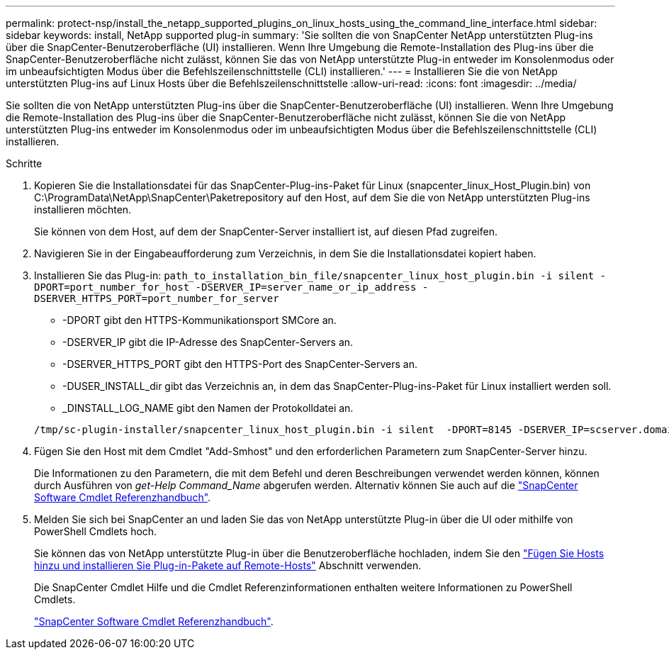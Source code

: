 ---
permalink: protect-nsp/install_the_netapp_supported_plugins_on_linux_hosts_using_the_command_line_interface.html 
sidebar: sidebar 
keywords: install, NetApp supported plug-in 
summary: 'Sie sollten die von SnapCenter NetApp unterstützten Plug-ins über die SnapCenter-Benutzeroberfläche (UI) installieren. Wenn Ihre Umgebung die Remote-Installation des Plug-ins über die SnapCenter-Benutzeroberfläche nicht zulässt, können Sie das von NetApp unterstützte Plug-in entweder im Konsolenmodus oder im unbeaufsichtigten Modus über die Befehlszeilenschnittstelle (CLI) installieren.' 
---
= Installieren Sie die von NetApp unterstützten Plug-ins auf Linux Hosts über die Befehlszeilenschnittstelle
:allow-uri-read: 
:icons: font
:imagesdir: ../media/


[role="lead"]
Sie sollten die von NetApp unterstützten Plug-ins über die SnapCenter-Benutzeroberfläche (UI) installieren. Wenn Ihre Umgebung die Remote-Installation des Plug-ins über die SnapCenter-Benutzeroberfläche nicht zulässt, können Sie die von NetApp unterstützten Plug-ins entweder im Konsolenmodus oder im unbeaufsichtigten Modus über die Befehlszeilenschnittstelle (CLI) installieren.

.Schritte
. Kopieren Sie die Installationsdatei für das SnapCenter-Plug-ins-Paket für Linux (snapcenter_linux_Host_Plugin.bin) von C:\ProgramData\NetApp\SnapCenter\Paketrepository auf den Host, auf dem Sie die von NetApp unterstützten Plug-ins installieren möchten.
+
Sie können von dem Host, auf dem der SnapCenter-Server installiert ist, auf diesen Pfad zugreifen.

. Navigieren Sie in der Eingabeaufforderung zum Verzeichnis, in dem Sie die Installationsdatei kopiert haben.
. Installieren Sie das Plug-in: `path_to_installation_bin_file/snapcenter_linux_host_plugin.bin -i silent -DPORT=port_number_for_host -DSERVER_IP=server_name_or_ip_address -DSERVER_HTTPS_PORT=port_number_for_server`
+
** -DPORT gibt den HTTPS-Kommunikationsport SMCore an.
** -DSERVER_IP gibt die IP-Adresse des SnapCenter-Servers an.
** -DSERVER_HTTPS_PORT gibt den HTTPS-Port des SnapCenter-Servers an.
** -DUSER_INSTALL_dir gibt das Verzeichnis an, in dem das SnapCenter-Plug-ins-Paket für Linux installiert werden soll.
** _DINSTALL_LOG_NAME gibt den Namen der Protokolldatei an.


+
[listing]
----
/tmp/sc-plugin-installer/snapcenter_linux_host_plugin.bin -i silent  -DPORT=8145 -DSERVER_IP=scserver.domain.com -DSERVER_HTTPS_PORT=8146 -DUSER_INSTALL_DIR=/opt -DINSTALL_LOG_NAME=SnapCenter_Linux_Host_Plugin_Install_2.log -DCHOSEN_FEATURE_LIST=CUSTOM
----
. Fügen Sie den Host mit dem Cmdlet "Add-Smhost" und den erforderlichen Parametern zum SnapCenter-Server hinzu.
+
Die Informationen zu den Parametern, die mit dem Befehl und deren Beschreibungen verwendet werden können, können durch Ausführen von _get-Help Command_Name_ abgerufen werden. Alternativ können Sie auch auf die https://docs.netapp.com/us-en/snapcenter-cmdlets/index.html["SnapCenter Software Cmdlet Referenzhandbuch"^].

. Melden Sie sich bei SnapCenter an und laden Sie das von NetApp unterstützte Plug-in über die UI oder mithilfe von PowerShell Cmdlets hoch.
+
Sie können das von NetApp unterstützte Plug-in über die Benutzeroberfläche hochladen, indem Sie den link:add_hosts_and_install_plug_in_packages_on_remote_hosts.html["Fügen Sie Hosts hinzu und installieren Sie Plug-in-Pakete auf Remote-Hosts"] Abschnitt verwenden.

+
Die SnapCenter Cmdlet Hilfe und die Cmdlet Referenzinformationen enthalten weitere Informationen zu PowerShell Cmdlets.

+
https://docs.netapp.com/us-en/snapcenter-cmdlets/index.html["SnapCenter Software Cmdlet Referenzhandbuch"^].


